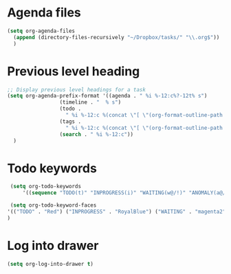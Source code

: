 * Agenda files
#+begin_src emacs-lisp
    (setq org-agenda-files
	  (append (directory-files-recursively "~/Dropbox/tasks/" "\\.org$"))
	  )
#+end_src

* Previous level heading
#+begin_src emacs-lisp
  ;; Display previous level headings for a task
  (setq org-agenda-prefix-format '((agenda . " %i %-12:c%?-12t% s")
				   (timeline . "  % s")
				   (todo .
					 " %i %-12:c %(concat \"[ \"(org-format-outline-path (org-get-outline-path)) \" ]\") ")
				   (tags .
					 " %i %-12:c %(concat \"[ \"(org-format-outline-path (org-get-outline-path)) \" ]\") ")
				   (search . " %i %-12:c"))
	)
#+end_src

* Todo keywords

#+begin_src emacs-lisp
  (setq org-todo-keywords
      '((sequence "TODO(t)" "INPROGRESS(i)" "WAITING(w@/!)" "ANOMALY(a@/!)" "|" "DONE(d!)" "CANCELED(c@/!)")))

  (setq org-todo-keyword-faces
 '(("TODO" . "Red") ("INPROGRESS" . "RoyalBlue") ("WAITING" . "magenta2") ("ANOMALY" . "Orange") ("CANCELED" . "gray") ("DONE" . "SeaGreen"))
 )
#+end_src

* Log into drawer
#+begin_src emacs-lisp
  (setq org-log-into-drawer t)
#+end_src
